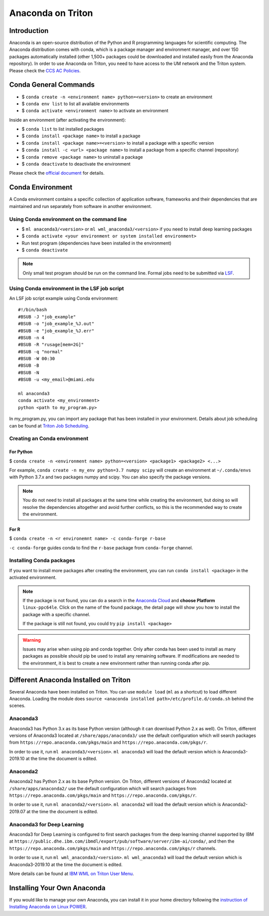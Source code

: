 Anaconda on Triton
==================

Introduction
------------

Anaconda is an open-source distribution of the Python and R programming
languages for scientific computing. The Anaconda distribution comes with
conda, which is a package manager and environment manager, and over 150
packages automatically installed (other 1,500+ packages could be
downloaded and installed easily from the Anaconda repository). In order to use Anaconda on Triton, you need to have access to the UM network and the Triton system. 
Please check the `CCS AC Policies <https://acs-docs.readthedocs.io/policies/README.html>`__.

Conda General Commands
----------------------

-  $ ``conda create -n <environment name> python=<version>`` to create
   an environment
-  $ ``conda env list`` to list all available environments
-  $ ``conda activate <environment name>`` to activate an environment

Inside an environment (after activating the environment):

-  $ ``conda list`` to list installed packages
-  $ ``conda install <package name>`` to install a package
-  $ ``conda install <package name>=<version>`` to install a package
   with a specific version
-  $ ``conda install -c <url> <package name>`` to install a package from
   a specific channel (repository)
-  $ ``conda remove <package name>`` to uninstall a package
-  $ ``conda deactivate`` to deactivate the environment

Please check the `official document <https://docs.conda.io/projects/conda/en/latest/commands.html#conda-general-commands>`__ for details. 

Conda Environment
-----------------

A Conda environment contains a specific collection of application software, frameworks and their dependencies that are maintained and run separately from software in another environment.

Using Conda environment on the command line
~~~~~~~~~~~~~~~~~~~~~~~~~~~~~~~~~~~~~~~~~~~

- $  ``ml anaconda3/<version>`` or ``ml wml_anaconda3/<version>`` if you need to install deep learning packages
- $  ``conda activate <your environment or system installed environment>``
- Run test program (dependencies have been installed in the environment)
- $  ``conda deactivate``

.. note::
   Only small test program should be run on the command line. Formal jobs need to be submitted via `LSF <https://acs-docs.readthedocs.io/triton/3-jobs/1-lsf.html>`__.

Using Conda environment in the LSF job script
~~~~~~~~~~~~~~~~~~~~~~~~~~~~~~~~~~~~~~~~~~~~~

An LSF job script example using Conda environment:

::

    #!/bin/bash
    #BSUB -J "job_example"
    #BSUB -o "job_example_%J.out"
    #BSUB -e "job_example_%J.err"
    #BSUB -n 4
    #BSUB -R "rusage[mem=2G]"
    #BSUB -q "normal"
    #BSUB -W 00:30
    #BSUB -B
    #BSUB -N
    #BSUB -u <my_email>@miami.edu

    ml anaconda3
    conda activate <my_environment>
    python <path to my_program.py>

In my\_program.py, you can import any package that has been installed in your environment.
Details about job scheduling can be found at `Triton Job
Scheduling <https://acs-docs.readthedocs.io/triton/3-jobs/README.html>`_.

Creating an Conda environment
~~~~~~~~~~~~~~~~~~~~~~~~~~~~~

For Python
^^^^^^^^^^

$ ``conda create -n <environment name> python=<version> <package1> <package2> <...>``

For example, ``conda create -n my_env python=3.7 numpy scipy`` will
create an environment at ``~/.conda/envs`` with Python 3.7.x and two packages
numpy and scipy. You can also specify the package versions. 

.. note::
   You do not need to install all packages at the same time while creating the environment, 
   but doing so will resolve the dependencies altogether and avoid
   further conflicts, so this is the recommended way to create the environment.

For R
^^^^^

$ ``conda create -n <r environemnt name> -c conda-forge r-base``

``-c conda-forge`` guides conda to find the ``r-base`` package from
``conda-forge`` channel. 

Installing Conda packages
~~~~~~~~~~~~~~~~~~~~~~~~~

If you want to install more packages after creating the environment, you can run
``conda install <package>`` in the activated environment.

.. note::
   If the package is not found, you can do a search in the `Anaconda
   Cloud <https://anaconda.org/>`__ and **choose Platform** ``linux-ppc64le``. 
   Click on the name of the found package, the detail page will show you
   how to install the package with a specific channel.
   
   If the package is still not found, you could try ``pip install <package>``

.. warning:: 
   Issues may arise when using pip and conda together.
   Only after conda has been used to install as many packages
   as possible should pip be used to install any remaining software. If
   modifications are needed to the environment, it is best to create a new
   environment rather than running conda after pip.
   
Different Anaconda Installed on Triton
--------------------------------------

Several Anaconda have been installed on Triton. You can use ``module load`` (``ml`` as a shortcut)
to load different Anaconda. Loading the module does ``source <anaconda installed path>/etc/profile.d/conda.sh``
behind the scenes.

Anaconda3
~~~~~~~~~

Anaconda3 has Python 3.x as its base Python version (although it can download Python 2.x as well). 
On Triton, different versions of Anaconda3 located at
``/share/apps/anaconda3/`` use the default configuration
which will search packages from ``https://repo.anaconda.com/pkgs/main``
and ``https://repo.anaconda.com/pkgs/r``. 

In order to use it, run ``ml anaconda3/<version>``.
``ml anaconda3`` will load the default version which is Anaconda3-2019.10 at the time the document is edited.

Anaconda2
~~~~~~~~~

Anaconda2 has Python 2.x as its base Python version.
On Triton, different versions of Anaconda2 located at
``/share/apps/anaconda2/`` use the default configuration
which will search packages from ``https://repo.anaconda.com/pkgs/main``
and ``https://repo.anaconda.com/pkgs/r``. 

In order to use it, run ``ml anaconda2/<version>``.
``ml anaconda2`` will load the default version which is Anaconda2-2019.07 at the time the document is edited.

Anaconda3 for Deep Learning
~~~~~~~~~~~~~~~~~~~~~~~~~~~

Anaconda3 for Deep Learning is configured to first search packages from the deep learning channel
supported by IBM at
``https://public.dhe.ibm.com/ibmdl/export/pub/software/server/ibm-ai/conda/``,
and then the ``https://repo.anaconda.com/pkgs/main`` and ``https://repo.anaconda.com/pkgs/r`` channels.

In order to use it, run ``ml wml_anaconda3/<version>``.
``ml wml_anaconda3`` will load the default version which is Anaconda3-2019.10 at the time the document is edited.

More details can be found at `IBM WML on Triton User
Menu <https://acs-docs.readthedocs.io/triton/2-sw/wmlce.html>`__.

Installing Your Own Anaconda
----------------------------

If you would like to manage your own Anaconda, you can install it in
your home directory following the `instruction of Installing Anaconda on
Linux
POWER <https://docs.anaconda.com/anaconda/install/linux-power8/>`__.

